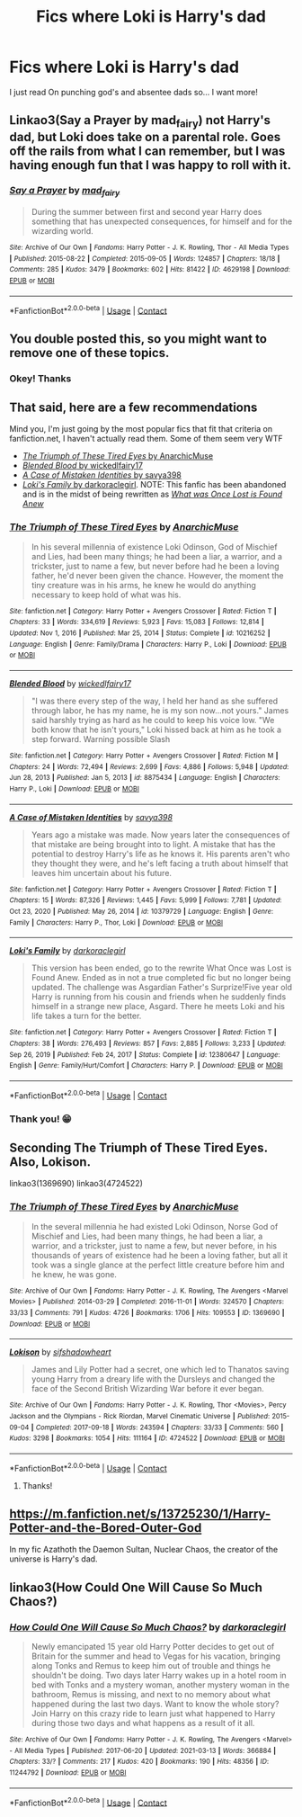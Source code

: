 #+TITLE: Fics where Loki is Harry's dad

* Fics where Loki is Harry's dad
:PROPERTIES:
:Author: Im-Bleira
:Score: 2
:DateUnix: 1615689390.0
:DateShort: 2021-Mar-14
:FlairText: Request
:END:
I just read On punching god's and absentee dads so... I want more!


** Linkao3(Say a Prayer by mad_fairy) not Harry's dad, but Loki does take on a parental role. Goes off the rails from what I can remember, but I was having enough fun that I was happy to roll with it.
:PROPERTIES:
:Author: Faeriniel
:Score: 3
:DateUnix: 1615692478.0
:DateShort: 2021-Mar-14
:END:

*** [[https://archiveofourown.org/works/4629198][*/Say a Prayer/*]] by [[https://www.archiveofourown.org/users/mad_fairy/pseuds/mad_fairy][/mad_fairy/]]

#+begin_quote
  During the summer between first and second year Harry does something that has unexpected consequences, for himself and for the wizarding world.
#+end_quote

^{/Site/:} ^{Archive} ^{of} ^{Our} ^{Own} ^{*|*} ^{/Fandoms/:} ^{Harry} ^{Potter} ^{-} ^{J.} ^{K.} ^{Rowling,} ^{Thor} ^{-} ^{All} ^{Media} ^{Types} ^{*|*} ^{/Published/:} ^{2015-08-22} ^{*|*} ^{/Completed/:} ^{2015-09-05} ^{*|*} ^{/Words/:} ^{124857} ^{*|*} ^{/Chapters/:} ^{18/18} ^{*|*} ^{/Comments/:} ^{285} ^{*|*} ^{/Kudos/:} ^{3479} ^{*|*} ^{/Bookmarks/:} ^{602} ^{*|*} ^{/Hits/:} ^{81422} ^{*|*} ^{/ID/:} ^{4629198} ^{*|*} ^{/Download/:} ^{[[https://archiveofourown.org/downloads/4629198/Say%20a%20Prayer.epub?updated_at=1612744913][EPUB]]} ^{or} ^{[[https://archiveofourown.org/downloads/4629198/Say%20a%20Prayer.mobi?updated_at=1612744913][MOBI]]}

--------------

*FanfictionBot*^{2.0.0-beta} | [[https://github.com/FanfictionBot/reddit-ffn-bot/wiki/Usage][Usage]] | [[https://www.reddit.com/message/compose?to=tusing][Contact]]
:PROPERTIES:
:Author: FanfictionBot
:Score: 3
:DateUnix: 1615692503.0
:DateShort: 2021-Mar-14
:END:


** You double posted this, so you might want to remove one of these topics.
:PROPERTIES:
:Author: Vercalos
:Score: 3
:DateUnix: 1615690223.0
:DateShort: 2021-Mar-14
:END:

*** Okey! Thanks
:PROPERTIES:
:Author: Im-Bleira
:Score: 1
:DateUnix: 1615691721.0
:DateShort: 2021-Mar-14
:END:


** That said, here are a few recommendations

Mind you, I'm just going by the most popular fics that fit that criteria on fanfiction.net, I haven't actually read them. Some of them seem very WTF

- [[https://www.fanfiction.net/s/10216252/1/The-Triumph-of-These-Tired-Eyes][/The Triumph of These Tired Eyes/ by AnarchicMuse]]
- [[https://www.fanfiction.net/s/8875434/1/Blended-Blood][/Blended Blood/ by wickedlfairy17]]
- [[https://www.fanfiction.net/s/10379729/1/A-Case-of-Mistaken-Identities][/A Case of Mistaken Identities/ by savya398]]
- [[https://www.fanfiction.net/s/12380647/1/Loki-s-Family][/Loki's Family/ by darkoraclegirl]]. NOTE: This fanfic has been abandoned and is in the midst of being rewritten as [[https://www.fanfiction.net/s/13392413/1/What-was-Once-Lost-is-Found-Anew][/What was Once Lost is Found Anew/]]
:PROPERTIES:
:Author: Vercalos
:Score: 1
:DateUnix: 1615691059.0
:DateShort: 2021-Mar-14
:END:

*** [[https://www.fanfiction.net/s/10216252/1/][*/The Triumph of These Tired Eyes/*]] by [[https://www.fanfiction.net/u/2222047/AnarchicMuse][/AnarchicMuse/]]

#+begin_quote
  In his several millennia of existence Loki Odinson, God of Mischief and Lies, had been many things; he had been a liar, a warrior, and a trickster, just to name a few, but never before had he been a loving father, he'd never been given the chance. However, the moment the tiny creature was in his arms, he knew he would do anything necessary to keep hold of what was his.
#+end_quote

^{/Site/:} ^{fanfiction.net} ^{*|*} ^{/Category/:} ^{Harry} ^{Potter} ^{+} ^{Avengers} ^{Crossover} ^{*|*} ^{/Rated/:} ^{Fiction} ^{T} ^{*|*} ^{/Chapters/:} ^{33} ^{*|*} ^{/Words/:} ^{334,619} ^{*|*} ^{/Reviews/:} ^{5,923} ^{*|*} ^{/Favs/:} ^{15,083} ^{*|*} ^{/Follows/:} ^{12,814} ^{*|*} ^{/Updated/:} ^{Nov} ^{1,} ^{2016} ^{*|*} ^{/Published/:} ^{Mar} ^{25,} ^{2014} ^{*|*} ^{/Status/:} ^{Complete} ^{*|*} ^{/id/:} ^{10216252} ^{*|*} ^{/Language/:} ^{English} ^{*|*} ^{/Genre/:} ^{Family/Drama} ^{*|*} ^{/Characters/:} ^{Harry} ^{P.,} ^{Loki} ^{*|*} ^{/Download/:} ^{[[http://www.ff2ebook.com/old/ffn-bot/index.php?id=10216252&source=ff&filetype=epub][EPUB]]} ^{or} ^{[[http://www.ff2ebook.com/old/ffn-bot/index.php?id=10216252&source=ff&filetype=mobi][MOBI]]}

--------------

[[https://www.fanfiction.net/s/8875434/1/][*/Blended Blood/*]] by [[https://www.fanfiction.net/u/1111871/wickedlfairy17][/wickedlfairy17/]]

#+begin_quote
  "I was there every step of the way, I held her hand as she suffered through labor, he has my name, he is my son now...not yours." James said harshly trying as hard as he could to keep his voice low. "We both know that he isn't yours," Loki hissed back at him as he took a step forward. Warning possible Slash
#+end_quote

^{/Site/:} ^{fanfiction.net} ^{*|*} ^{/Category/:} ^{Harry} ^{Potter} ^{+} ^{Avengers} ^{Crossover} ^{*|*} ^{/Rated/:} ^{Fiction} ^{M} ^{*|*} ^{/Chapters/:} ^{24} ^{*|*} ^{/Words/:} ^{72,494} ^{*|*} ^{/Reviews/:} ^{2,699} ^{*|*} ^{/Favs/:} ^{4,886} ^{*|*} ^{/Follows/:} ^{5,948} ^{*|*} ^{/Updated/:} ^{Jun} ^{28,} ^{2013} ^{*|*} ^{/Published/:} ^{Jan} ^{5,} ^{2013} ^{*|*} ^{/id/:} ^{8875434} ^{*|*} ^{/Language/:} ^{English} ^{*|*} ^{/Characters/:} ^{Harry} ^{P.,} ^{Loki} ^{*|*} ^{/Download/:} ^{[[http://www.ff2ebook.com/old/ffn-bot/index.php?id=8875434&source=ff&filetype=epub][EPUB]]} ^{or} ^{[[http://www.ff2ebook.com/old/ffn-bot/index.php?id=8875434&source=ff&filetype=mobi][MOBI]]}

--------------

[[https://www.fanfiction.net/s/10379729/1/][*/A Case of Mistaken Identities/*]] by [[https://www.fanfiction.net/u/3414810/savya398][/savya398/]]

#+begin_quote
  Years ago a mistake was made. Now years later the consequences of that mistake are being brought into to light. A mistake that has the potential to destroy Harry's life as he knows it. His parents aren't who they thought they were, and he's left facing a truth about himself that leaves him uncertain about his future.
#+end_quote

^{/Site/:} ^{fanfiction.net} ^{*|*} ^{/Category/:} ^{Harry} ^{Potter} ^{+} ^{Avengers} ^{Crossover} ^{*|*} ^{/Rated/:} ^{Fiction} ^{T} ^{*|*} ^{/Chapters/:} ^{15} ^{*|*} ^{/Words/:} ^{87,326} ^{*|*} ^{/Reviews/:} ^{1,445} ^{*|*} ^{/Favs/:} ^{5,999} ^{*|*} ^{/Follows/:} ^{7,781} ^{*|*} ^{/Updated/:} ^{Oct} ^{23,} ^{2020} ^{*|*} ^{/Published/:} ^{May} ^{26,} ^{2014} ^{*|*} ^{/id/:} ^{10379729} ^{*|*} ^{/Language/:} ^{English} ^{*|*} ^{/Genre/:} ^{Family} ^{*|*} ^{/Characters/:} ^{Harry} ^{P.,} ^{Thor,} ^{Loki} ^{*|*} ^{/Download/:} ^{[[http://www.ff2ebook.com/old/ffn-bot/index.php?id=10379729&source=ff&filetype=epub][EPUB]]} ^{or} ^{[[http://www.ff2ebook.com/old/ffn-bot/index.php?id=10379729&source=ff&filetype=mobi][MOBI]]}

--------------

[[https://www.fanfiction.net/s/12380647/1/][*/Loki's Family/*]] by [[https://www.fanfiction.net/u/1829439/darkoraclegirl][/darkoraclegirl/]]

#+begin_quote
  This version has been ended, go to the rewrite What Once was Lost is Found Anew. Ended as in not a true completed fic but no longer being updated. The challenge was Asgardian Father's Surprize!Five year old Harry is running from his cousin and friends when he suddenly finds himself in a strange new place, Asgard. There he meets Loki and his life takes a turn for the better.
#+end_quote

^{/Site/:} ^{fanfiction.net} ^{*|*} ^{/Category/:} ^{Harry} ^{Potter} ^{+} ^{Avengers} ^{Crossover} ^{*|*} ^{/Rated/:} ^{Fiction} ^{T} ^{*|*} ^{/Chapters/:} ^{38} ^{*|*} ^{/Words/:} ^{276,493} ^{*|*} ^{/Reviews/:} ^{857} ^{*|*} ^{/Favs/:} ^{2,885} ^{*|*} ^{/Follows/:} ^{3,233} ^{*|*} ^{/Updated/:} ^{Sep} ^{26,} ^{2019} ^{*|*} ^{/Published/:} ^{Feb} ^{24,} ^{2017} ^{*|*} ^{/Status/:} ^{Complete} ^{*|*} ^{/id/:} ^{12380647} ^{*|*} ^{/Language/:} ^{English} ^{*|*} ^{/Genre/:} ^{Family/Hurt/Comfort} ^{*|*} ^{/Characters/:} ^{Harry} ^{P.} ^{*|*} ^{/Download/:} ^{[[http://www.ff2ebook.com/old/ffn-bot/index.php?id=12380647&source=ff&filetype=epub][EPUB]]} ^{or} ^{[[http://www.ff2ebook.com/old/ffn-bot/index.php?id=12380647&source=ff&filetype=mobi][MOBI]]}

--------------

*FanfictionBot*^{2.0.0-beta} | [[https://github.com/FanfictionBot/reddit-ffn-bot/wiki/Usage][Usage]] | [[https://www.reddit.com/message/compose?to=tusing][Contact]]
:PROPERTIES:
:Author: FanfictionBot
:Score: 1
:DateUnix: 1615691095.0
:DateShort: 2021-Mar-14
:END:


*** Thank you! 😁
:PROPERTIES:
:Author: Im-Bleira
:Score: 1
:DateUnix: 1615691754.0
:DateShort: 2021-Mar-14
:END:


** Seconding The Triumph of These Tired Eyes. Also, Lokison.

linkao3(1369690) linkao3(4724522)
:PROPERTIES:
:Author: kaverldi
:Score: 1
:DateUnix: 1615733473.0
:DateShort: 2021-Mar-14
:END:

*** [[https://archiveofourown.org/works/1369690][*/The Triumph of These Tired Eyes/*]] by [[https://www.archiveofourown.org/users/AnarchicMuse/pseuds/AnarchicMuse][/AnarchicMuse/]]

#+begin_quote
  In the several millennia he had existed Loki Odinson, Norse God of Mischief and Lies, had been many things, he had been a liar, a warrior, and a trickster, just to name a few, but never before, in his thousands of years of existence had he been a loving father, but all it took was a single glance at the perfect little creature before him and he knew, he was gone.
#+end_quote

^{/Site/:} ^{Archive} ^{of} ^{Our} ^{Own} ^{*|*} ^{/Fandoms/:} ^{Harry} ^{Potter} ^{-} ^{J.} ^{K.} ^{Rowling,} ^{The} ^{Avengers} ^{<Marvel} ^{Movies>} ^{*|*} ^{/Published/:} ^{2014-03-29} ^{*|*} ^{/Completed/:} ^{2016-11-01} ^{*|*} ^{/Words/:} ^{324570} ^{*|*} ^{/Chapters/:} ^{33/33} ^{*|*} ^{/Comments/:} ^{791} ^{*|*} ^{/Kudos/:} ^{4726} ^{*|*} ^{/Bookmarks/:} ^{1706} ^{*|*} ^{/Hits/:} ^{109553} ^{*|*} ^{/ID/:} ^{1369690} ^{*|*} ^{/Download/:} ^{[[https://archiveofourown.org/downloads/1369690/The%20Triumph%20of%20These.epub?updated_at=1614495249][EPUB]]} ^{or} ^{[[https://archiveofourown.org/downloads/1369690/The%20Triumph%20of%20These.mobi?updated_at=1614495249][MOBI]]}

--------------

[[https://archiveofourown.org/works/4724522][*/Lokison/*]] by [[https://www.archiveofourown.org/users/sifshadowheart/pseuds/sifshadowheart][/sifshadowheart/]]

#+begin_quote
  James and Lily Potter had a secret, one which led to Thanatos saving young Harry from a dreary life with the Dursleys and changed the face of the Second British Wizarding War before it ever began.
#+end_quote

^{/Site/:} ^{Archive} ^{of} ^{Our} ^{Own} ^{*|*} ^{/Fandoms/:} ^{Harry} ^{Potter} ^{-} ^{J.} ^{K.} ^{Rowling,} ^{Thor} ^{<Movies>,} ^{Percy} ^{Jackson} ^{and} ^{the} ^{Olympians} ^{-} ^{Rick} ^{Riordan,} ^{Marvel} ^{Cinematic} ^{Universe} ^{*|*} ^{/Published/:} ^{2015-09-04} ^{*|*} ^{/Completed/:} ^{2017-09-18} ^{*|*} ^{/Words/:} ^{243594} ^{*|*} ^{/Chapters/:} ^{33/33} ^{*|*} ^{/Comments/:} ^{560} ^{*|*} ^{/Kudos/:} ^{3298} ^{*|*} ^{/Bookmarks/:} ^{1054} ^{*|*} ^{/Hits/:} ^{111164} ^{*|*} ^{/ID/:} ^{4724522} ^{*|*} ^{/Download/:} ^{[[https://archiveofourown.org/downloads/4724522/Lokison.epub?updated_at=1614678981][EPUB]]} ^{or} ^{[[https://archiveofourown.org/downloads/4724522/Lokison.mobi?updated_at=1614678981][MOBI]]}

--------------

*FanfictionBot*^{2.0.0-beta} | [[https://github.com/FanfictionBot/reddit-ffn-bot/wiki/Usage][Usage]] | [[https://www.reddit.com/message/compose?to=tusing][Contact]]
:PROPERTIES:
:Author: FanfictionBot
:Score: 1
:DateUnix: 1615733492.0
:DateShort: 2021-Mar-14
:END:

**** Thanks!
:PROPERTIES:
:Author: Im-Bleira
:Score: 1
:DateUnix: 1615739810.0
:DateShort: 2021-Mar-14
:END:


** [[https://m.fanfiction.net/s/13725230/1/Harry-Potter-and-the-Bored-Outer-God]]

In my fic Azathoth the Daemon Sultan, Nuclear Chaos, the creator of the universe is Harry's dad.
:PROPERTIES:
:Author: Daemon_Sultan
:Score: 0
:DateUnix: 1615694376.0
:DateShort: 2021-Mar-14
:END:


** linkao3(How Could One Will Cause So Much Chaos?)
:PROPERTIES:
:Author: horrorshowjack
:Score: 1
:DateUnix: 1616002901.0
:DateShort: 2021-Mar-17
:END:

*** [[https://archiveofourown.org/works/11244792][*/How Could One Will Cause So Much Chaos?/*]] by [[https://www.archiveofourown.org/users/darkoraclegirl/pseuds/darkoraclegirl][/darkoraclegirl/]]

#+begin_quote
  Newly emancipated 15 year old Harry Potter decides to get out of Britain for the summer and head to Vegas for his vacation, bringing along Tonks and Remus to keep him out of trouble and things he shouldn't be doing. Two days later Harry wakes up in a hotel room in bed with Tonks and a mystery woman, another mystery woman in the bathroom, Remus is missing, and next to no memory about what happened during the last two days. Want to know the whole story? Join Harry on this crazy ride to learn just what happened to Harry during those two days and what happens as a result of it all.
#+end_quote

^{/Site/:} ^{Archive} ^{of} ^{Our} ^{Own} ^{*|*} ^{/Fandoms/:} ^{Harry} ^{Potter} ^{-} ^{J.} ^{K.} ^{Rowling,} ^{The} ^{Avengers} ^{<Marvel>} ^{-} ^{All} ^{Media} ^{Types} ^{*|*} ^{/Published/:} ^{2017-06-20} ^{*|*} ^{/Updated/:} ^{2021-03-13} ^{*|*} ^{/Words/:} ^{366884} ^{*|*} ^{/Chapters/:} ^{33/?} ^{*|*} ^{/Comments/:} ^{217} ^{*|*} ^{/Kudos/:} ^{420} ^{*|*} ^{/Bookmarks/:} ^{190} ^{*|*} ^{/Hits/:} ^{48356} ^{*|*} ^{/ID/:} ^{11244792} ^{*|*} ^{/Download/:} ^{[[https://archiveofourown.org/downloads/11244792/How%20Could%20One%20Will%20Cause.epub?updated_at=1615676987][EPUB]]} ^{or} ^{[[https://archiveofourown.org/downloads/11244792/How%20Could%20One%20Will%20Cause.mobi?updated_at=1615676987][MOBI]]}

--------------

*FanfictionBot*^{2.0.0-beta} | [[https://github.com/FanfictionBot/reddit-ffn-bot/wiki/Usage][Usage]] | [[https://www.reddit.com/message/compose?to=tusing][Contact]]
:PROPERTIES:
:Author: FanfictionBot
:Score: 2
:DateUnix: 1616002926.0
:DateShort: 2021-Mar-17
:END:
